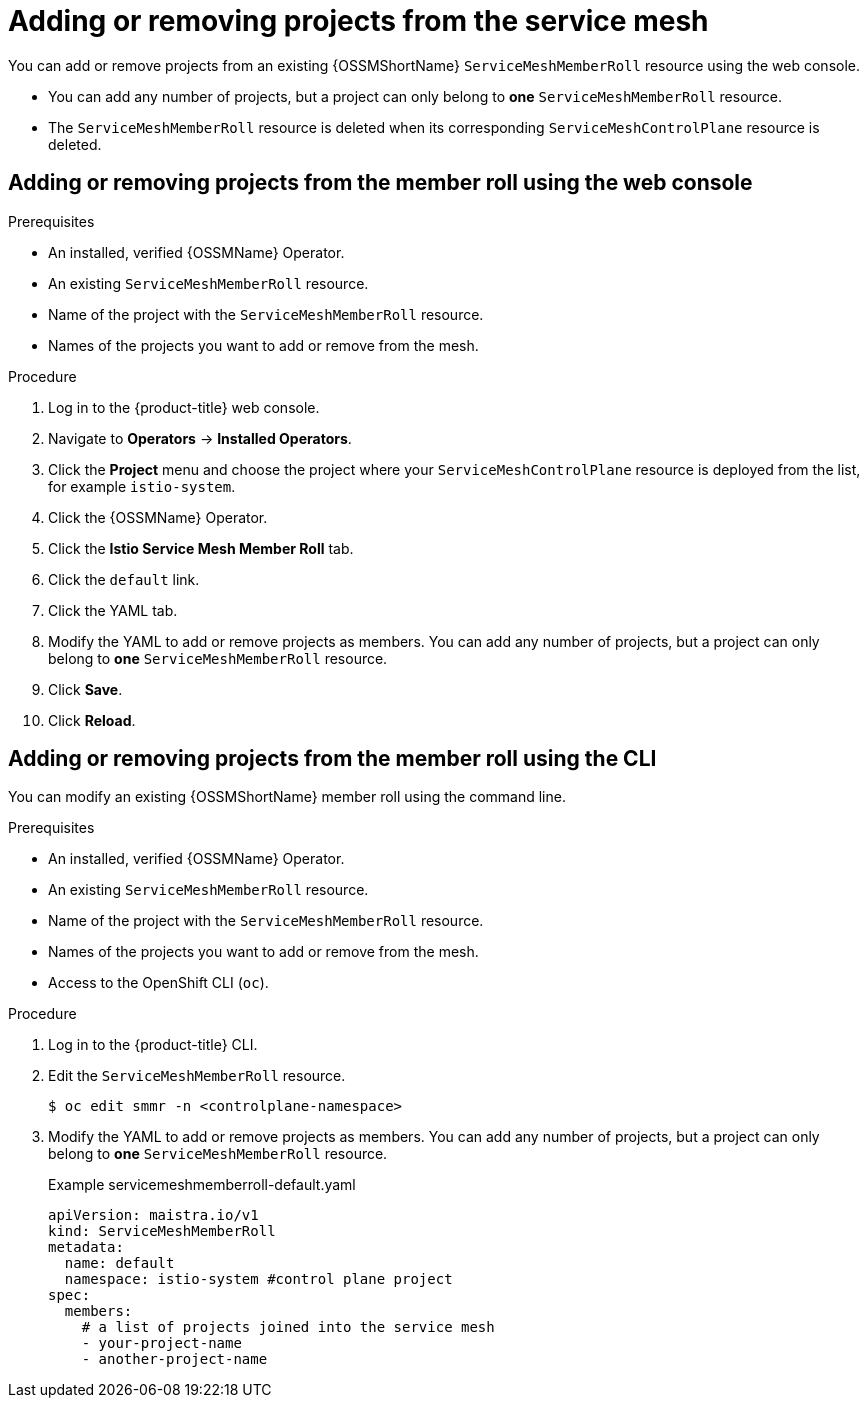 // Module included in the following assemblies:
//
// * service_mesh/v1x/installing-ossm.adoc
// * service_mesh/v2x/installing-ossm.adoc

:_content-type: PROCEDURE
[id="ossm-member-roll-modify_{context}"]
= Adding or removing projects from the service mesh

You can add or remove projects from an existing {OSSMShortName} `ServiceMeshMemberRoll` resource using the web console.

* You can add any number of projects, but a project can only belong to *one* `ServiceMeshMemberRoll` resource.

* The `ServiceMeshMemberRoll` resource is deleted when its corresponding `ServiceMeshControlPlane` resource is deleted.

[id="ossm-member-roll-modify-console_{context}"]
== Adding or removing projects from the member roll using the web console

.Prerequisites
* An installed, verified {OSSMName} Operator.
* An existing `ServiceMeshMemberRoll` resource.
* Name of the project with the `ServiceMeshMemberRoll` resource.
* Names of the projects you want to add or remove from the mesh.

.Procedure

. Log in to the {product-title} web console.

. Navigate to *Operators* -> *Installed Operators*.

. Click the *Project* menu and choose the project where your `ServiceMeshControlPlane` resource is deployed from the list, for example `istio-system`.

. Click the {OSSMName} Operator.

. Click the *Istio Service Mesh Member Roll* tab.

. Click the `default` link.

. Click the YAML tab.

. Modify the YAML to add or remove projects as members.  You can add any number of projects, but a project can only belong to *one* `ServiceMeshMemberRoll` resource.

. Click *Save*.

. Click *Reload*.

[id="ossm-member-roll-modify-cli_{context}"]
== Adding or removing projects from the member roll using the CLI

You can modify an existing {OSSMShortName} member roll using the command line.

.Prerequisites

* An installed, verified {OSSMName} Operator.
* An existing `ServiceMeshMemberRoll` resource.
* Name of the project with the `ServiceMeshMemberRoll` resource.
* Names of the projects you want to add or remove from the mesh.
* Access to the OpenShift CLI (`oc`).


.Procedure

. Log in to the {product-title} CLI.

. Edit the `ServiceMeshMemberRoll` resource.
+
[source,terminal]
----
$ oc edit smmr -n <controlplane-namespace>
----
+

. Modify the YAML to add or remove projects as members.  You can add any number of projects, but a project can only belong to *one* `ServiceMeshMemberRoll` resource.

+
.Example servicemeshmemberroll-default.yaml

[source,yaml]
----
apiVersion: maistra.io/v1
kind: ServiceMeshMemberRoll
metadata:
  name: default
  namespace: istio-system #control plane project
spec:
  members:
    # a list of projects joined into the service mesh
    - your-project-name
    - another-project-name
----
